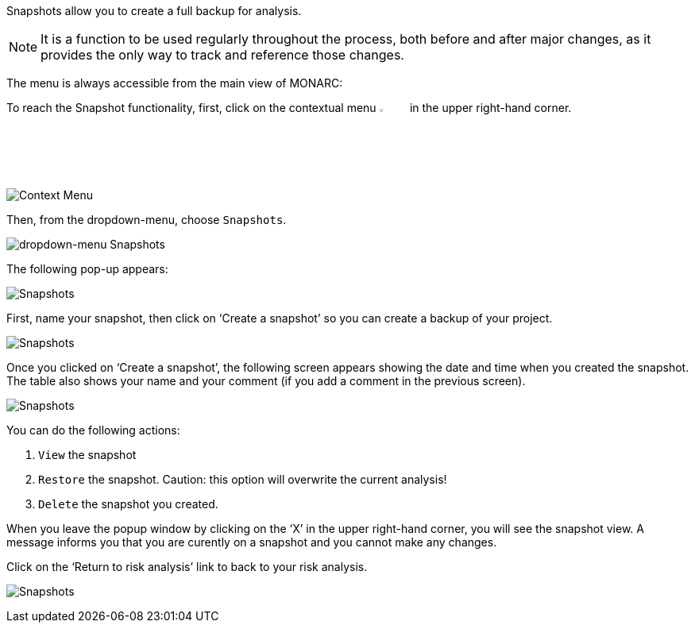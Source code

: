 Snapshots allow you to create a full backup for analysis.

NOTE: It is a function to be used regularly throughout the process, both before and after major changes, as it provides the only way to track and reference those changes.

The menu is always accessible from the main view of MONARC:

To reach the Snapshot functionality, first, click on the contextual menu image:Menu.png[pdfwidth=4%,width=4%] in the upper right-hand corner.

image:Snapshot_1_800.png[Context Menu]

Then, from the dropdown-menu, choose `Snapshots`.

image:Snapshots_2_800.png[dropdown-menu Snapshots]

The following pop-up appears:

image:Snapshots_3_800.png[Snapshots]

First, name your snapshot, then click on ‘Create a snapshot’ so you can create a backup of your project.

image:Snapshots_4_800.png[Snapshots]

Once you clicked on ‘Create a snapshot’, the following screen appears showing the date and time when you created the snapshot. 
The table also shows your name and your comment (if you add a comment in the previous screen).
 
image:Snapshots_5_800.png[Snapshots]

You can do the following actions:

.	`View` the snapshot
.	`Restore` the snapshot. Caution: this option will overwrite the current analysis!
.	`Delete` the snapshot you created.

When you leave the popup window by clicking on the ‘X’ in the upper right-hand corner, you will see the snapshot view. A message informs you that you are curently on a snapshot and you cannot make any changes.

Click on the ‘Return to risk analysis’ link to back to your risk analysis.

image:Snapshots_6_800.png[Snapshots]

<<<













